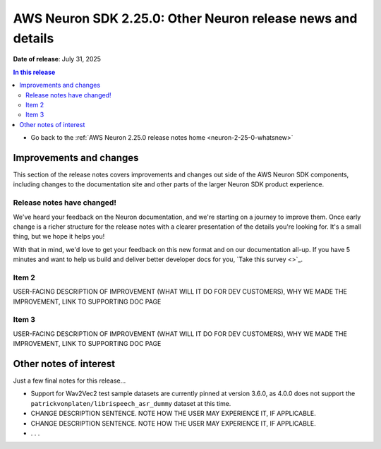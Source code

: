 .. _neuron-2-25-0-docs-and-samples:

.. meta::
   :description: The official release notes for uncategorized AWS Neuron SDK improvements and changes, version 2.25.0. Release date: 7/31/2025.

AWS Neuron SDK 2.25.0: Other Neuron release news and details
============================================================

**Date of release**: July 31, 2025

.. contents:: In this release
   :local:
   :depth: 2

* Go back to the :ref:`AWS Neuron 2.25.0 release notes home <neuron-2-25-0-whatsnew>`

Improvements and changes
------------------------

This section of the release notes covers improvements and changes out side of the AWS Neuron SDK components, including changes to the documentation site and other parts of the larger Neuron SDK product experience.

Release notes have changed!
^^^^^^^^^^^^^^^^^^^^^^^^^^^

We've heard your feedback on the Neuron documentation, and we're starting on a journey to improve them. Once early change is a richer structure for the release notes with a clearer presentation of the details you're looking for. It's a small thing, but we hope it helps you!

With that in mind, we'd love to get your feedback on this new format and on our documentation all-up. If you have 5 minutes and want to help us build and deliver better developer docs for you, `Take this survey <>`_.

Item 2
^^^^^^

USER-FACING DESCRIPTION OF IMPROVEMENT (WHAT WILL IT DO FOR DEV CUSTOMERS), WHY WE MADE THE IMPROVEMENT, LINK TO SUPPORTING DOC PAGE

Item 3
^^^^^^

USER-FACING DESCRIPTION OF IMPROVEMENT (WHAT WILL IT DO FOR DEV CUSTOMERS), WHY WE MADE THE IMPROVEMENT, LINK TO SUPPORTING DOC PAGE

Other notes of interest
-----------------------

Just a few final notes for this release...

* Support for Wav2Vec2 test sample datasets are currently pinned at version 3.6.0, as 4.0.0 does not support the ``patrickvonplaten/librispeech_asr_dummy`` dataset at this time.
* CHANGE DESCRIPTION SENTENCE. NOTE HOW THE USER MAY EXPERIENCE IT, IF APPLICABLE.
* CHANGE DESCRIPTION SENTENCE. NOTE HOW THE USER MAY EXPERIENCE IT, IF APPLICABLE.
* . . .
